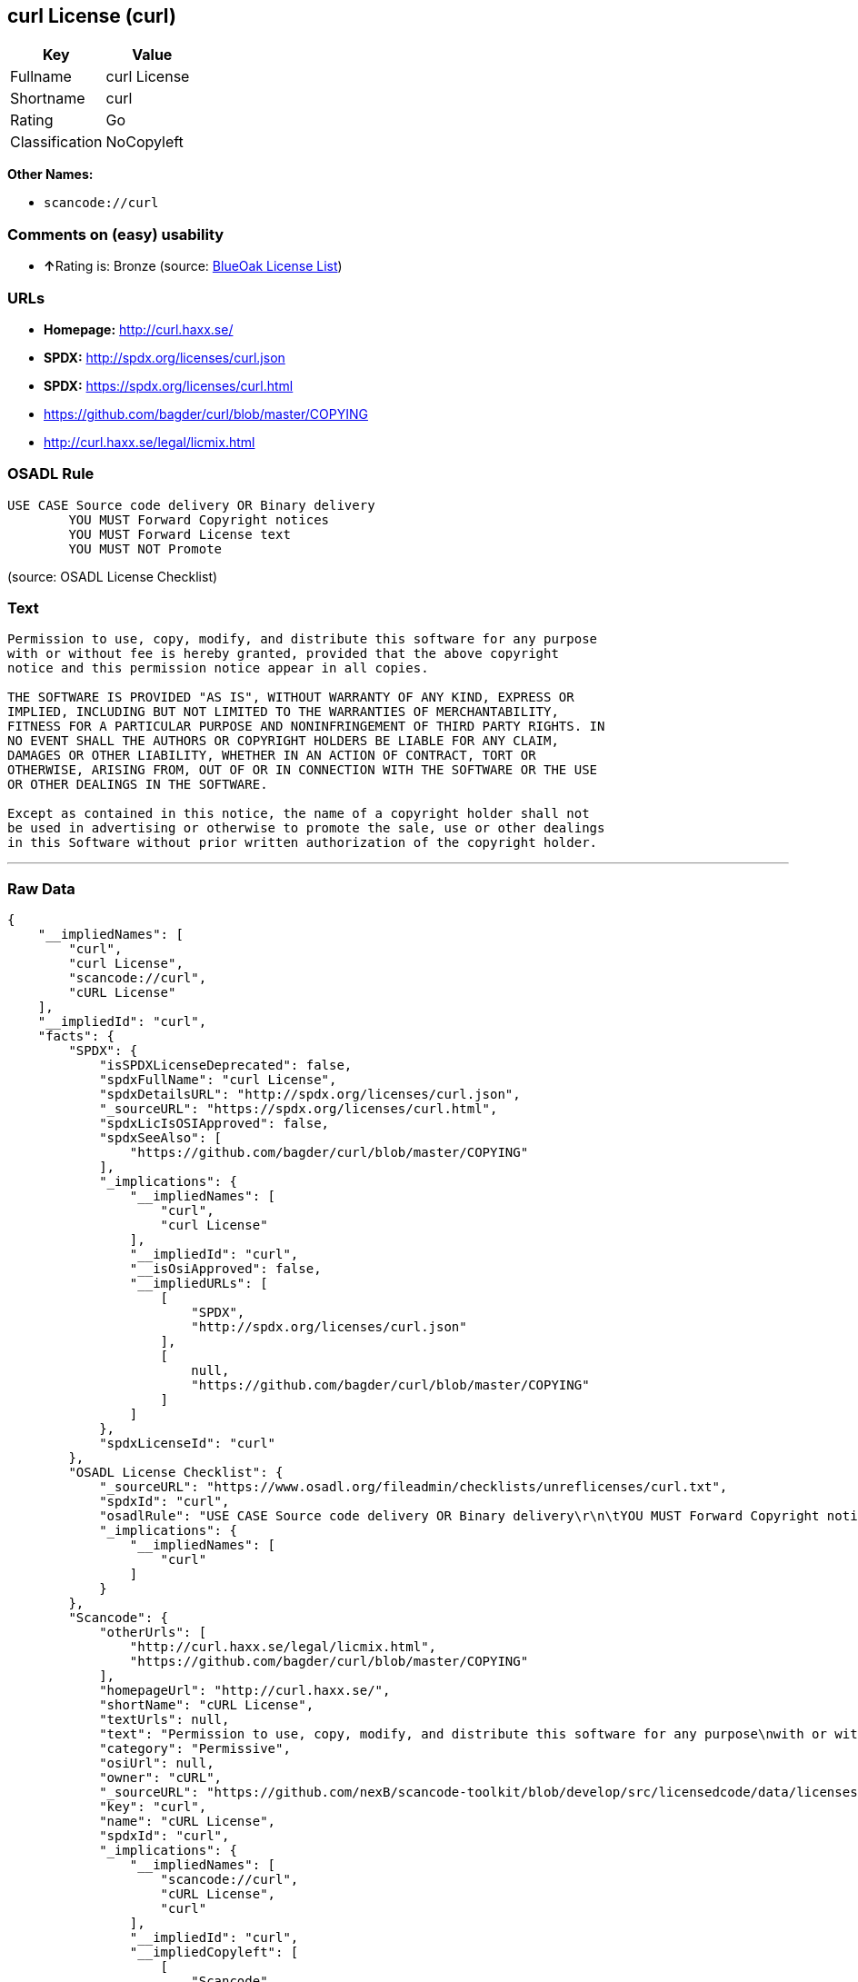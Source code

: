 == curl License (curl)

[cols=",",options="header",]
|===
|Key |Value
|Fullname |curl License
|Shortname |curl
|Rating |Go
|Classification |NoCopyleft
|===

*Other Names:*

* `+scancode://curl+`

=== Comments on (easy) usability

* **↑**Rating is: Bronze (source:
https://blueoakcouncil.org/list[BlueOak License List])

=== URLs

* *Homepage:* http://curl.haxx.se/
* *SPDX:* http://spdx.org/licenses/curl.json
* *SPDX:* https://spdx.org/licenses/curl.html
* https://github.com/bagder/curl/blob/master/COPYING
* http://curl.haxx.se/legal/licmix.html

=== OSADL Rule

....
USE CASE Source code delivery OR Binary delivery
	YOU MUST Forward Copyright notices
	YOU MUST Forward License text
	YOU MUST NOT Promote
....

(source: OSADL License Checklist)

=== Text

....
Permission to use, copy, modify, and distribute this software for any purpose
with or without fee is hereby granted, provided that the above copyright
notice and this permission notice appear in all copies.
 
THE SOFTWARE IS PROVIDED "AS IS", WITHOUT WARRANTY OF ANY KIND, EXPRESS OR
IMPLIED, INCLUDING BUT NOT LIMITED TO THE WARRANTIES OF MERCHANTABILITY,
FITNESS FOR A PARTICULAR PURPOSE AND NONINFRINGEMENT OF THIRD PARTY RIGHTS. IN
NO EVENT SHALL THE AUTHORS OR COPYRIGHT HOLDERS BE LIABLE FOR ANY CLAIM,
DAMAGES OR OTHER LIABILITY, WHETHER IN AN ACTION OF CONTRACT, TORT OR
OTHERWISE, ARISING FROM, OUT OF OR IN CONNECTION WITH THE SOFTWARE OR THE USE
OR OTHER DEALINGS IN THE SOFTWARE.
 
Except as contained in this notice, the name of a copyright holder shall not
be used in advertising or otherwise to promote the sale, use or other dealings
in this Software without prior written authorization of the copyright holder.
....

'''''

=== Raw Data

....
{
    "__impliedNames": [
        "curl",
        "curl License",
        "scancode://curl",
        "cURL License"
    ],
    "__impliedId": "curl",
    "facts": {
        "SPDX": {
            "isSPDXLicenseDeprecated": false,
            "spdxFullName": "curl License",
            "spdxDetailsURL": "http://spdx.org/licenses/curl.json",
            "_sourceURL": "https://spdx.org/licenses/curl.html",
            "spdxLicIsOSIApproved": false,
            "spdxSeeAlso": [
                "https://github.com/bagder/curl/blob/master/COPYING"
            ],
            "_implications": {
                "__impliedNames": [
                    "curl",
                    "curl License"
                ],
                "__impliedId": "curl",
                "__isOsiApproved": false,
                "__impliedURLs": [
                    [
                        "SPDX",
                        "http://spdx.org/licenses/curl.json"
                    ],
                    [
                        null,
                        "https://github.com/bagder/curl/blob/master/COPYING"
                    ]
                ]
            },
            "spdxLicenseId": "curl"
        },
        "OSADL License Checklist": {
            "_sourceURL": "https://www.osadl.org/fileadmin/checklists/unreflicenses/curl.txt",
            "spdxId": "curl",
            "osadlRule": "USE CASE Source code delivery OR Binary delivery\r\n\tYOU MUST Forward Copyright notices\n\tYOU MUST Forward License text\n\tYOU MUST NOT Promote\n",
            "_implications": {
                "__impliedNames": [
                    "curl"
                ]
            }
        },
        "Scancode": {
            "otherUrls": [
                "http://curl.haxx.se/legal/licmix.html",
                "https://github.com/bagder/curl/blob/master/COPYING"
            ],
            "homepageUrl": "http://curl.haxx.se/",
            "shortName": "cURL License",
            "textUrls": null,
            "text": "Permission to use, copy, modify, and distribute this software for any purpose\nwith or without fee is hereby granted, provided that the above copyright\nnotice and this permission notice appear in all copies.\n \nTHE SOFTWARE IS PROVIDED \"AS IS\", WITHOUT WARRANTY OF ANY KIND, EXPRESS OR\nIMPLIED, INCLUDING BUT NOT LIMITED TO THE WARRANTIES OF MERCHANTABILITY,\nFITNESS FOR A PARTICULAR PURPOSE AND NONINFRINGEMENT OF THIRD PARTY RIGHTS. IN\nNO EVENT SHALL THE AUTHORS OR COPYRIGHT HOLDERS BE LIABLE FOR ANY CLAIM,\nDAMAGES OR OTHER LIABILITY, WHETHER IN AN ACTION OF CONTRACT, TORT OR\nOTHERWISE, ARISING FROM, OUT OF OR IN CONNECTION WITH THE SOFTWARE OR THE USE\nOR OTHER DEALINGS IN THE SOFTWARE.\n \nExcept as contained in this notice, the name of a copyright holder shall not\nbe used in advertising or otherwise to promote the sale, use or other dealings\nin this Software without prior written authorization of the copyright holder.",
            "category": "Permissive",
            "osiUrl": null,
            "owner": "cURL",
            "_sourceURL": "https://github.com/nexB/scancode-toolkit/blob/develop/src/licensedcode/data/licenses/curl.yml",
            "key": "curl",
            "name": "cURL License",
            "spdxId": "curl",
            "_implications": {
                "__impliedNames": [
                    "scancode://curl",
                    "cURL License",
                    "curl"
                ],
                "__impliedId": "curl",
                "__impliedCopyleft": [
                    [
                        "Scancode",
                        "NoCopyleft"
                    ]
                ],
                "__calculatedCopyleft": "NoCopyleft",
                "__impliedText": "Permission to use, copy, modify, and distribute this software for any purpose\nwith or without fee is hereby granted, provided that the above copyright\nnotice and this permission notice appear in all copies.\n \nTHE SOFTWARE IS PROVIDED \"AS IS\", WITHOUT WARRANTY OF ANY KIND, EXPRESS OR\nIMPLIED, INCLUDING BUT NOT LIMITED TO THE WARRANTIES OF MERCHANTABILITY,\nFITNESS FOR A PARTICULAR PURPOSE AND NONINFRINGEMENT OF THIRD PARTY RIGHTS. IN\nNO EVENT SHALL THE AUTHORS OR COPYRIGHT HOLDERS BE LIABLE FOR ANY CLAIM,\nDAMAGES OR OTHER LIABILITY, WHETHER IN AN ACTION OF CONTRACT, TORT OR\nOTHERWISE, ARISING FROM, OUT OF OR IN CONNECTION WITH THE SOFTWARE OR THE USE\nOR OTHER DEALINGS IN THE SOFTWARE.\n \nExcept as contained in this notice, the name of a copyright holder shall not\nbe used in advertising or otherwise to promote the sale, use or other dealings\nin this Software without prior written authorization of the copyright holder.",
                "__impliedURLs": [
                    [
                        "Homepage",
                        "http://curl.haxx.se/"
                    ],
                    [
                        null,
                        "http://curl.haxx.se/legal/licmix.html"
                    ],
                    [
                        null,
                        "https://github.com/bagder/curl/blob/master/COPYING"
                    ]
                ]
            }
        },
        "BlueOak License List": {
            "BlueOakRating": "Bronze",
            "url": "https://spdx.org/licenses/curl.html",
            "isPermissive": true,
            "_sourceURL": "https://blueoakcouncil.org/list",
            "name": "curl License",
            "id": "curl",
            "_implications": {
                "__impliedNames": [
                    "curl"
                ],
                "__impliedJudgement": [
                    [
                        "BlueOak License List",
                        {
                            "tag": "PositiveJudgement",
                            "contents": "Rating is: Bronze"
                        }
                    ]
                ],
                "__impliedCopyleft": [
                    [
                        "BlueOak License List",
                        "NoCopyleft"
                    ]
                ],
                "__calculatedCopyleft": "NoCopyleft",
                "__impliedURLs": [
                    [
                        "SPDX",
                        "https://spdx.org/licenses/curl.html"
                    ]
                ]
            }
        }
    },
    "__impliedJudgement": [
        [
            "BlueOak License List",
            {
                "tag": "PositiveJudgement",
                "contents": "Rating is: Bronze"
            }
        ]
    ],
    "__impliedCopyleft": [
        [
            "BlueOak License List",
            "NoCopyleft"
        ],
        [
            "Scancode",
            "NoCopyleft"
        ]
    ],
    "__calculatedCopyleft": "NoCopyleft",
    "__isOsiApproved": false,
    "__impliedText": "Permission to use, copy, modify, and distribute this software for any purpose\nwith or without fee is hereby granted, provided that the above copyright\nnotice and this permission notice appear in all copies.\n \nTHE SOFTWARE IS PROVIDED \"AS IS\", WITHOUT WARRANTY OF ANY KIND, EXPRESS OR\nIMPLIED, INCLUDING BUT NOT LIMITED TO THE WARRANTIES OF MERCHANTABILITY,\nFITNESS FOR A PARTICULAR PURPOSE AND NONINFRINGEMENT OF THIRD PARTY RIGHTS. IN\nNO EVENT SHALL THE AUTHORS OR COPYRIGHT HOLDERS BE LIABLE FOR ANY CLAIM,\nDAMAGES OR OTHER LIABILITY, WHETHER IN AN ACTION OF CONTRACT, TORT OR\nOTHERWISE, ARISING FROM, OUT OF OR IN CONNECTION WITH THE SOFTWARE OR THE USE\nOR OTHER DEALINGS IN THE SOFTWARE.\n \nExcept as contained in this notice, the name of a copyright holder shall not\nbe used in advertising or otherwise to promote the sale, use or other dealings\nin this Software without prior written authorization of the copyright holder.",
    "__impliedURLs": [
        [
            "SPDX",
            "http://spdx.org/licenses/curl.json"
        ],
        [
            null,
            "https://github.com/bagder/curl/blob/master/COPYING"
        ],
        [
            "SPDX",
            "https://spdx.org/licenses/curl.html"
        ],
        [
            "Homepage",
            "http://curl.haxx.se/"
        ],
        [
            null,
            "http://curl.haxx.se/legal/licmix.html"
        ]
    ]
}
....